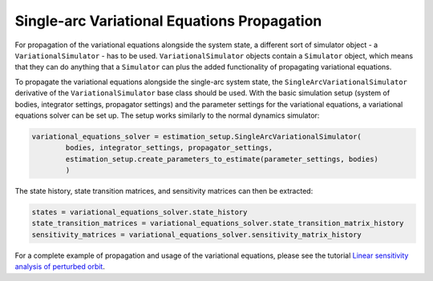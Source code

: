 
.. _single_arc_propagation:

============================================
Single-arc Variational Equations Propagation
============================================

For propagation of the variational equations alongside the system state, a different sort of simulator object - a ``VariationalSimulator`` - has to be used.
``VariationalSimulator`` objects contain a ``Simulator`` object, which means that they can do anything that a ``Simulator`` can plus the added functionality of propagating variational equations.


To propagate the variational equations alongside the single-arc system state, the ``SingleArcVariationalSimulator`` derivative of the ``VariationalSimulator`` base class should be used.
With the basic simulation setup (system of bodies, integrator settings, propagator settings) and the parameter settings for the variational equations, a variational equations solver can be set up.
The setup works similarly to the normal dynamics simulator:

.. code-block:: python

        variational_equations_solver = estimation_setup.SingleArcVariationalSimulator(
                bodies, integrator_settings, propagator_settings,
                estimation_setup.create_parameters_to_estimate(parameter_settings, bodies)
                )

The state history, state transition matrices, and sensitivity matrices can then be extracted:

.. code-block:: python

        states = variational_equations_solver.state_history
        state_transition_matrices = variational_equations_solver.state_transition_matrix_history
        sensitivity_matrices = variational_equations_solver.sensitivity_matrix_history

For a complete example of propagation and usage of the variational equations, please see the tutorial `Linear sensitivity analysis of perturbed orbit <https://docs.tudat.space/en/latest/_src_getting_started/_src_examples/notebooks/propagation/linear_sensitivity_analysis.html>`_.


